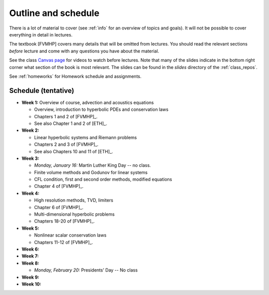 
.. _outline:

=============================================================
Outline and schedule
=============================================================

There is a lot of material to cover (see :ref:`info` for an overview of
topics and goals).  It will not be possible to cover everything in 
detail in lectures.  

The textbook [FVMHP] covers many details that will be omitted from lectures.  You
should read the relevant sections *before* lecture and come with any
questions you have about the material.

See the class `Canvas page <https://canvas.uw.edu/courses/1611247>`_
for videos to watch before lectures.  Note that many of the slides indicate
in the bottom right corner what section of the book is most relevant. The
slides can be found in the `slides` directory of the :ref:`class_repos`.

See :ref:`homeworks` for Homework schedule and assignments.

Schedule (tentative)
---------------------

- **Week 1:** Overview of course, advection and acoustics equations

  - Overview, introduction to hyperbolic PDEs and conservation laws
  - Chapters 1 and 2 of [FVMHP]_.
  - See also Chapter 1 and 2 of [ETH]_.

- **Week 2:** 

  - Linear hyperbolic systems and Riemann problems
  - Chapters 2 and 3 of [FVMHP]_. 
  - See also Chapters 10 and 11 of [ETH]_.

- **Week 3:** 

  - *Monday, January 16:* Martin Luther King Day -- no class.
  - Finite volume methods and Godunov for linear systems
  - CFL condition, first and second order methods, modified equations
  - Chapter 4 of [FVMHP]_.

- **Week 4:**

  - High resolution methods, TVD, limiters
  - Chapter 6 of [FVMHP]_.
  - Multi-dimensional hyperbolic problems
  - Chapters 18-20 of [FVMHP]_.

- **Week 5:**

  - Nonlinear scalar conservation laws
  - Chapters 11-12 of [FVMHP]_.

- **Week 6:**


- **Week 7:**


- **Week 8:**

  - *Monday, February 20:*  Presidents' Day -- No class

- **Week 9:**

- **Week 10:**


